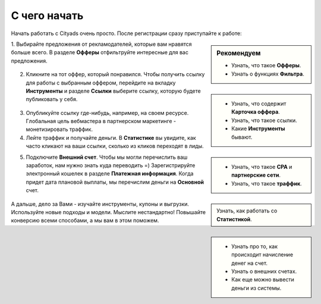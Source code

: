 #################
С чего начать 
#################

Начать работать с Cityads очень просто. После регистрации сразу приступайте к работе:


.. sidebar:: Рекомендуем

    * Узнать, что такое **Офферы**.

    * Узнать о функциях **Фильтра**.

1. Выбирайте предложения от рекламодателей, которые вам нравятся больше всего. В разделе **Офферы** отфильтруйте интересные
для вас предложения.

.. figure:: ../../img/start/start_guide_find_offer.png
       :scale: 100 %
       :align: center
       :alt: Быстрый старт - найти оффер

.. sidebar:: 

    * Узнать, что содержит **Карточка оффера**.

    * Узнать, что такое ссылки.

    * Какие **Инструменты** бывают.

2. Кликните на тот оффер, который понравился. Чтобы получить ссылку для работы с выбранным оффером, перейдите на вкладку **Инструменты** и разделе **Ссылки** выберите ссылку, которую будете публиковать у себя.

.. figure:: ../../img/start/start_guide_get_link.png
       :scale: 100 %
       :align: center
       :alt: Быстрый старт - взять ссылку

.. sidebar:: 

   * Узнать, что такое **СРА** и **партнерские сети**.

   * Узнать, что такое **траффик**.

3. Опубликуйте ссылку где-нибудь, например, на своем ресурсе. Глобальная цель вебмастера в партнерском маркетинге  - монетизировать траффик.

4. Лейте траффик и получайте деньги. В **Статистике** вы увидите, как часто кликают на ваши ссылки, сколько из кликов переходят в лиды.

.. sidebar:: 

   Узнать, как работать со **Статистикой**.

5. Подключите **Внешний счет**. Чтобы мы могли перечислить ваш заработок, нам нужно знать куда переводить =) Зарегистрируйте электронный кошелек в разделе **Платежная информация**. Когда придет дата плановой выплаты, мы перечислим деньги на **Основной** счет.

.. sidebar:: 
    
    * Узнать про то, как происходит начисление денег на счет.

    * Узнать о внешних счетах.

    * Как еще можно вывести деньги из системы.

.. figure:: ../../img/start/start_guide_create_money.png
       :scale: 100 %
       :align: center
       :alt: Быстрый старт - внешний счет

А дальше, дело за Вами - изучайте инструменты, купоны и выгрузки. Используйте новые подходы и модели. Мыслите нестандартно! Повышайте конверсию всеми способами, а мы вам в этом поможем.
